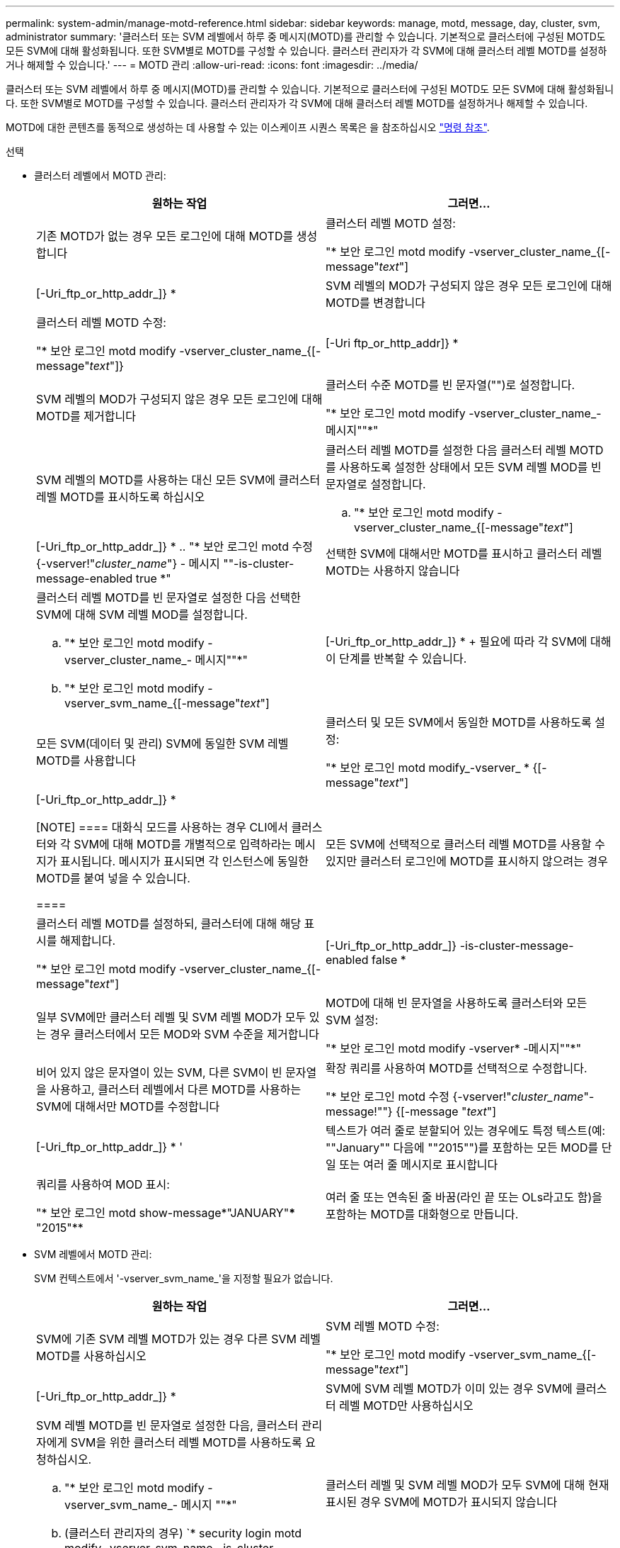 ---
permalink: system-admin/manage-motd-reference.html 
sidebar: sidebar 
keywords: manage, motd, message, day, cluster, svm, administrator 
summary: '클러스터 또는 SVM 레벨에서 하루 중 메시지(MOTD)를 관리할 수 있습니다. 기본적으로 클러스터에 구성된 MOTD도 모든 SVM에 대해 활성화됩니다. 또한 SVM별로 MOTD를 구성할 수 있습니다. 클러스터 관리자가 각 SVM에 대해 클러스터 레벨 MOTD를 설정하거나 해제할 수 있습니다.' 
---
= MOTD 관리
:allow-uri-read: 
:icons: font
:imagesdir: ../media/


[role="lead"]
클러스터 또는 SVM 레벨에서 하루 중 메시지(MOTD)를 관리할 수 있습니다. 기본적으로 클러스터에 구성된 MOTD도 모든 SVM에 대해 활성화됩니다. 또한 SVM별로 MOTD를 구성할 수 있습니다. 클러스터 관리자가 각 SVM에 대해 클러스터 레벨 MOTD를 설정하거나 해제할 수 있습니다.

MOTD에 대한 콘텐츠를 동적으로 생성하는 데 사용할 수 있는 이스케이프 시퀀스 목록은 을 참조하십시오 link:https://docs.netapp.com/us-en/ontap-cli-9141//security-login-motd-modify.html#parameters["명령 참조"].

.선택
* 클러스터 레벨에서 MOTD 관리:
+
|===
| 원하는 작업 | 그러면... 


 a| 
기존 MOTD가 없는 경우 모든 로그인에 대해 MOTD를 생성합니다
 a| 
클러스터 레벨 MOTD 설정:

"* 보안 로그인 motd modify -vserver_cluster_name_{[-message"_text_"]|[-Uri_ftp_or_http_addr_]} *



 a| 
SVM 레벨의 MOD가 구성되지 않은 경우 모든 로그인에 대해 MOTD를 변경합니다
 a| 
클러스터 레벨 MOTD 수정:

"* 보안 로그인 motd modify -vserver_cluster_name_{[-message"_text_"]}|[-Uri ftp_or_http_addr]} *



 a| 
SVM 레벨의 MOD가 구성되지 않은 경우 모든 로그인에 대해 MOTD를 제거합니다
 a| 
클러스터 수준 MOTD를 빈 문자열("")로 설정합니다.

"* 보안 로그인 motd modify -vserver_cluster_name_- 메시지""*"



 a| 
SVM 레벨의 MOTD를 사용하는 대신 모든 SVM에 클러스터 레벨 MOTD를 표시하도록 하십시오
 a| 
클러스터 레벨 MOTD를 설정한 다음 클러스터 레벨 MOTD를 사용하도록 설정한 상태에서 모든 SVM 레벨 MOD를 빈 문자열로 설정합니다.

.. "* 보안 로그인 motd modify -vserver_cluster_name_{[-message"_text_"]|[-Uri_ftp_or_http_addr_]} *
.. "* 보안 로그인 motd 수정 {-vserver!"_cluster_name_"} - 메시지 ""-is-cluster-message-enabled true *"




 a| 
선택한 SVM에 대해서만 MOTD를 표시하고 클러스터 레벨 MOTD는 사용하지 않습니다
 a| 
클러스터 레벨 MOTD를 빈 문자열로 설정한 다음 선택한 SVM에 대해 SVM 레벨 MOD를 설정합니다.

.. "* 보안 로그인 motd modify -vserver_cluster_name_- 메시지""*"
.. "* 보안 로그인 motd modify -vserver_svm_name_{[-message"_text_"]|[-Uri_ftp_or_http_addr_]} *
+
필요에 따라 각 SVM에 대해 이 단계를 반복할 수 있습니다.





 a| 
모든 SVM(데이터 및 관리) SVM에 동일한 SVM 레벨 MOTD를 사용합니다
 a| 
클러스터 및 모든 SVM에서 동일한 MOTD를 사용하도록 설정:

"* 보안 로그인 motd modify_-vserver_ * {[-message"_text_"]|[-Uri_ftp_or_http_addr_]} *

[NOTE]
====
대화식 모드를 사용하는 경우 CLI에서 클러스터와 각 SVM에 대해 MOTD를 개별적으로 입력하라는 메시지가 표시됩니다. 메시지가 표시되면 각 인스턴스에 동일한 MOTD를 붙여 넣을 수 있습니다.

====


 a| 
모든 SVM에 선택적으로 클러스터 레벨 MOTD를 사용할 수 있지만 클러스터 로그인에 MOTD를 표시하지 않으려는 경우
 a| 
클러스터 레벨 MOTD를 설정하되, 클러스터에 대해 해당 표시를 해제합니다.

"* 보안 로그인 motd modify -vserver_cluster_name_{[-message"_text_"]|[-Uri_ftp_or_http_addr_]} -is-cluster-message-enabled false *



 a| 
일부 SVM에만 클러스터 레벨 및 SVM 레벨 MOD가 모두 있는 경우 클러스터에서 모든 MOD와 SVM 수준을 제거합니다
 a| 
MOTD에 대해 빈 문자열을 사용하도록 클러스터와 모든 SVM 설정:

"* 보안 로그인 motd modify -vserver* -메시지""*"



 a| 
비어 있지 않은 문자열이 있는 SVM, 다른 SVM이 빈 문자열을 사용하고, 클러스터 레벨에서 다른 MOTD를 사용하는 SVM에 대해서만 MOTD를 수정합니다
 a| 
확장 쿼리를 사용하여 MOTD를 선택적으로 수정합니다.

"* 보안 로그인 motd 수정 {-vserver!"_cluster_name_"-message!""} {[-message "_text_"]|[-Uri_ftp_or_http_addr_]} * '



 a| 
텍스트가 여러 줄로 분할되어 있는 경우에도 특정 텍스트(예: ""January"" 다음에 ""2015"")를 포함하는 모든 MOD를 단일 또는 여러 줄 메시지로 표시합니다
 a| 
쿼리를 사용하여 MOD 표시:

"* 보안 로그인 motd show-message*"JANUARY"\*** "2015"**



 a| 
여러 줄 또는 연속된 줄 바꿈(라인 끝 또는 OLs라고도 함)을 포함하는 MOTD를 대화형으로 만듭니다.
 a| 
대화형 모드에서 스페이스바를 누른 다음 Enter 키를 눌러 MOTD 입력을 종료하지 않고 빈 줄을 만듭니다.

|===
* SVM 레벨에서 MOTD 관리:
+
SVM 컨텍스트에서 '-vserver_svm_name_'을 지정할 필요가 없습니다.

+
|===
| 원하는 작업 | 그러면... 


 a| 
SVM에 기존 SVM 레벨 MOTD가 있는 경우 다른 SVM 레벨 MOTD를 사용하십시오
 a| 
SVM 레벨 MOTD 수정:

"* 보안 로그인 motd modify -vserver_svm_name_{[-message"_text_"]|[-Uri_ftp_or_http_addr_]} *



 a| 
SVM에 SVM 레벨 MOTD가 이미 있는 경우 SVM에 클러스터 레벨 MOTD만 사용하십시오
 a| 
SVM 레벨 MOTD를 빈 문자열로 설정한 다음, 클러스터 관리자에게 SVM을 위한 클러스터 레벨 MOTD를 사용하도록 요청하십시오.

.. "* 보안 로그인 motd modify -vserver_svm_name_- 메시지 ""*"
.. (클러스터 관리자의 경우) `* security login motd modify -vserver_svm_name_-is-cluster-message -enabled true *




 a| 
클러스터 레벨 및 SVM 레벨 MOD가 모두 SVM에 대해 현재 표시된 경우 SVM에 MOTD가 표시되지 않습니다
 a| 
SVM 레벨 MOTD를 빈 문자열로 설정한 다음, 클러스터 관리자가 SVM에 대해 클러스터 레벨 MOTD를 사용하지 않도록 설정하게 합니다.

.. "* 보안 로그인 motd modify -vserver_svm_name_- 메시지 ""*"
.. (클러스터 관리자의 경우) `* security login mott modify -vserver_svm_name_-is-cluster-message -enabled false * '


|===

